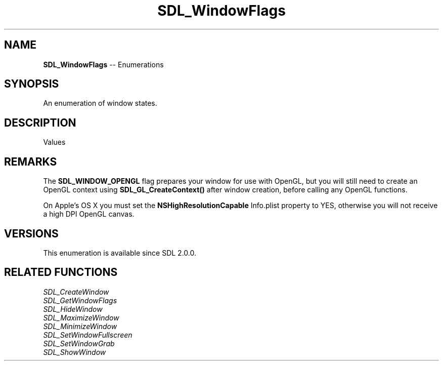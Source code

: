 .TH SDL_WindowFlags 3 "2018.08.14" "https://github.com/haxpor/sdl2-manpage" "SDL2"
.SH NAME
\fBSDL_WindowFlags\fR -- Enumerations

.SH SYNOPSIS
An enumeration of window states.

.SH DESCRIPTION
Values
.TS
tab(:) allbox;
ab l.
SDL_WINDOW_FULLSCREEN:T{
fullscreen window
T}
SDL_WINDOW_FULLSCREEN_DESKTOP:T{
fullscreen windnow at the current desktop resolution
T}
SDL_WINDOW_OPENGL:T{
window usable with OpenGL context
T}
SDL_WINDOW_SHOWN:T{
window is visible
T}
SDL_WINDOW_HIDDEN:T{
window is not visible
T}
SDL_WINDOW_BORDERLESS:T{
no window decoration
T}
SDL_WINDOW_RESIZABLE:T{
window can be resized
T}
SDL_WINDOW_MINIMIZED:T{
window is minimized
T}
SDL_WINDOW_MAXIMIZED:T{
window is maximized
T}
SDL_WINDOW_INPUT_GRABBED:T{
window has grabbed input focus
T}
SDL_WINDOW_INPUT_FOCUS:T{
window has input fous
T}
SDL_WINDOW_MOUSE_FOCUS:T{
window has mouse focus
T}
SDL_WINDOW_FOREIGN:T{
window not created by SDL
T}
SDL_WINDOW_ALLOW_HIGHDPI:T{
window should be created in high-DPI mode if supported (>= SDL 2.0.1)
T}
SDL_WINDOW_MOUSE_CAPTURE:T{
window has mouse captured (unrelated to INPUT_GRABBED, >= SDL 2.0.4)
T}
SDL_WINDOW_ALWAYS_ON_TOP:T{
window should always be above others (X11 only, >= SDL 2.0.5)
T}
SDL_WINDOW_SKIP_TASKBAR:T{
window should not be added to the taskbar (X11 only, >= SDL 2.0.5)
T}
SDL_WINDOW_UTILITY:T{
window should be treated as a utility window (X11 only, >= SDL 2.0.5)
T}
SDL_WINDOW_TOOLTIP:T{
window should be treated as a tooltip (X11 only, >= SDL 2.0.5)
T}
SDL_WINDOW_POPUP_MENU:T{
window should be treated as a popup menu (X11 only, >= SDL 2.0.5)
T}
.TE

.SH REMARKS
The \fBSDL_WINDOW_OPENGL\fR flag prepares your window for use with OpenGL, but you will still need to create an OpenGL context using \fBSDL_GL_CreateContext()\fR after window creation, before calling any OpenGL functions.
.PP
On Apple's OS X you must set the \fBNSHighResolutionCapable\fR Info.plist property to YES, otherwise you will not receive a high DPI OpenGL canvas.

.SH VERSIONS
This enumeration is available since SDL 2.0.0.

.SH RELATED FUNCTIONS
\fISDL_CreateWindow
.br
\fISDL_GetWindowFlags
.br
\fISDL_HideWindow
.br
\fISDL_MaximizeWindow
.br
\fISDL_MinimizeWindow
.br
\fISDL_SetWindowFullscreen
.br
\fISDL_SetWindowGrab
.br
\fISDL_ShowWindow
